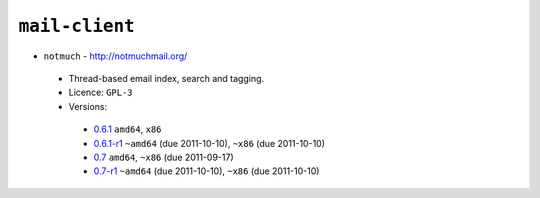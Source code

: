 ``mail-client``
---------------

* ``notmuch`` - http://notmuchmail.org/

 * Thread-based email index, search and tagging.
 * Licence: ``GPL-3``
 * Versions:

  * `0.6.1 <https://github.com/JNRowe/jnrowe-misc/blob/master/mail-client/notmuch/notmuch-0.6.1.ebuild>`__  ``amd64``, ``x86``
  * `0.6.1-r1 <https://github.com/JNRowe/jnrowe-misc/blob/master/mail-client/notmuch/notmuch-0.6.1-r1.ebuild>`__  ``~amd64`` (due 2011-10-10), ``~x86`` (due 2011-10-10)
  * `0.7 <https://github.com/JNRowe/jnrowe-misc/blob/master/mail-client/notmuch/notmuch-0.7.ebuild>`__  ``amd64``, ``~x86`` (due 2011-09-17)
  * `0.7-r1 <https://github.com/JNRowe/jnrowe-misc/blob/master/mail-client/notmuch/notmuch-0.7-r1.ebuild>`__  ``~amd64`` (due 2011-10-10), ``~x86`` (due 2011-10-10)

